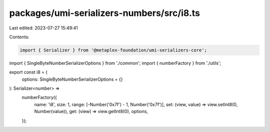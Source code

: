 packages/umi-serializers-numbers/src/i8.ts
==========================================

Last edited: 2023-07-27 15:49:41

Contents:

.. code-block:: ts

    import { Serializer } from '@metaplex-foundation/umi-serializers-core';
import { SingleByteNumberSerializerOptions } from './common';
import { numberFactory } from './utils';

export const i8 = (
  options: SingleByteNumberSerializerOptions = {}
): Serializer<number> =>
  numberFactory({
    name: 'i8',
    size: 1,
    range: [-Number('0x7f') - 1, Number('0x7f')],
    set: (view, value) => view.setInt8(0, Number(value)),
    get: (view) => view.getInt8(0),
    options,
  });


